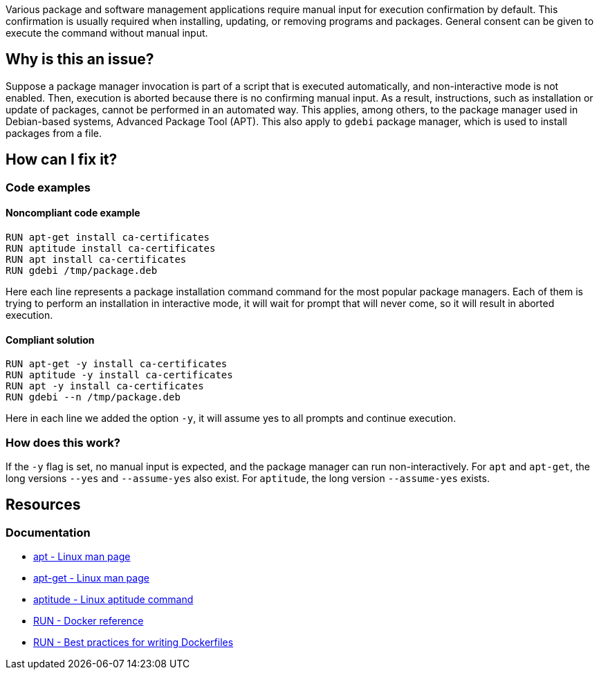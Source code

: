 Various package and software management applications require manual input for execution confirmation by default.
This confirmation is usually required when installing, updating, or removing programs and packages.
General consent can be given to execute the command without manual input.

== Why is this an issue?

Suppose a package manager invocation is part of a script that is executed automatically, and non-interactive mode is not enabled.
Then, execution is aborted because there is no confirming manual input.
As a result, instructions, such as installation or update of packages, cannot be performed in an automated way.
This applies, among others, to the package manager used in Debian-based systems, Advanced Package Tool (APT).
This also apply to `gdebi` package manager, which is used to install packages from a file.

== How can I fix it?

=== Code examples

==== Noncompliant code example

[source,docker,diff-id=1,diff-type=noncompliant]
----
RUN apt-get install ca-certificates
RUN aptitude install ca-certificates
RUN apt install ca-certificates
RUN gdebi /tmp/package.deb
----

Here each line represents a package installation command command for the most popular package managers.
Each of them is trying to perform an installation in interactive mode, it will wait for prompt that will never come, so it will result in aborted execution.

==== Compliant solution

[source,docker,diff-id=1,diff-type=compliant]
----
RUN apt-get -y install ca-certificates
RUN aptitude -y install ca-certificates
RUN apt -y install ca-certificates
RUN gdebi --n /tmp/package.deb
----

Here in each line we added the option `-y`, it will assume yes to all prompts and continue execution.

=== How does this work?

If the `-y` flag is set, no manual input is expected, and the package manager can run non-interactively.
For `apt` and `apt-get`, the long versions `--yes` and `--assume-yes` also exist.
For `aptitude`, the long version `--assume-yes` exists.

== Resources
=== Documentation

* https://manpages.debian.org/bookworm/apt/apt.8.en.html[apt - Linux man page]
* https://manpages.debian.org/bookworm/apt/apt-get.8.en.html[apt-get - Linux man page]
* https://wiki.debian.org/Aptitude[aptitude - Linux aptitude command]
* https://docs.docker.com/engine/reference/builder/#run[RUN - Docker reference]
* https://docs.docker.com/develop/develop-images/dockerfile_best-practices/#run[RUN - Best practices for writing Dockerfiles]

ifdef::env-github,rspecator-view[]
'''
== Implementation Specification
(visible only on this page)

=== Message

Add a consent flag so that this command doesn't require user confirmation.

=== Highlighting

Highlight the command where a package manager is executed.

'''
endif::env-github,rspecator-view[]
